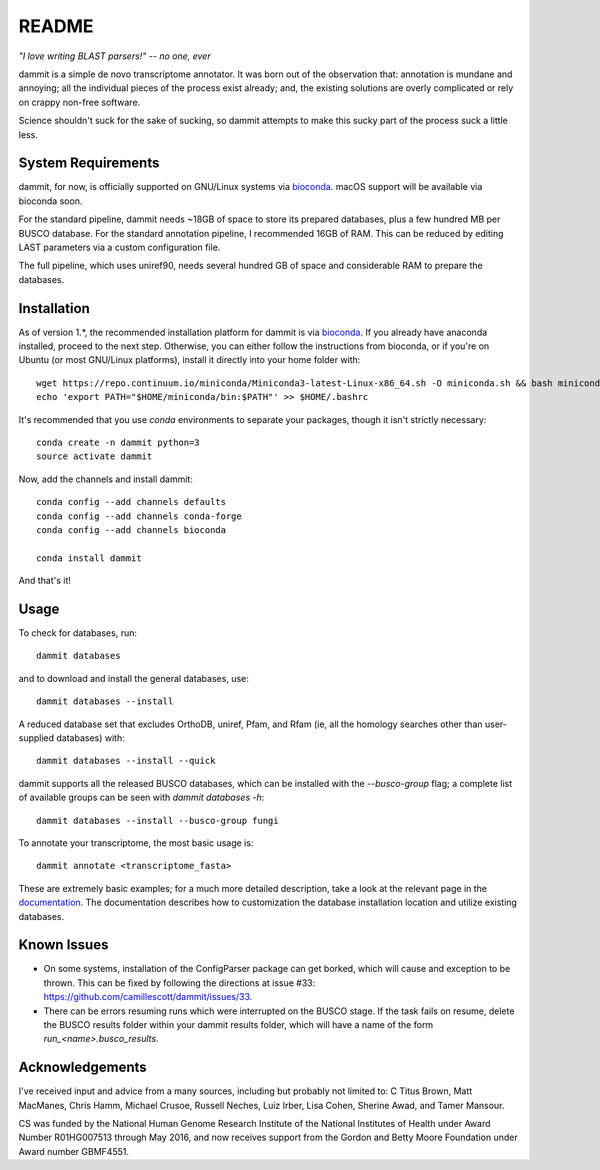 README
=======

.. image:: https://travis-ci.org/dib-lab/dammit.svg
    :target: https://travis-ci.org/dib-lab/dammit

.. image:: https://readthedocs.org/projects/dammit/badge/
    :target: http://dammit.readthedocs.io/en/latest
    :alt: Documentation Status

*"I love writing BLAST parsers!" -- no one, ever*

dammit is a simple de novo transcriptome annotator. It was born out of the
observation that: annotation is mundane and annoying; all the individual pieces
of the process exist already; and, the existing solutions are overly complicated 
or rely on crappy non-free software. 

Science shouldn't suck for the sake of sucking, so dammit attempts
to make this sucky part of the process suck a little less.

System Requirements
-------------------

dammit, for now, is officially supported on GNU/Linux systems via
`bioconda <https://bioconda.github.io/index.html>`__. macOS support will
be available via bioconda soon.

For the standard pipeline, dammit needs ~18GB of space to store its prepared
databases, plus a few hundred MB per BUSCO database. For the standard annotation
pipeline, I recommended 16GB of RAM. This can be reduced by editing LAST parameters
via a custom configuration file.

The full pipeline, which uses uniref90, needs several hundred GB of space
and considerable RAM to prepare the databases.


Installation
------------

As of version 1.\*, the recommended installation platform for dammit is via
`bioconda <https://bioconda.github.io/index.html>`__. If you already have anaconda
installed, proceed to the next step. Otherwise, you can either follow the
instructions from bioconda, or if you're on Ubuntu (or most GNU/Linux platforms),
install it directly into your home folder with::

    wget https://repo.continuum.io/miniconda/Miniconda3-latest-Linux-x86_64.sh -O miniconda.sh && bash miniconda.sh -b -p $HOME/miniconda
    echo 'export PATH="$HOME/miniconda/bin:$PATH"' >> $HOME/.bashrc

It's recommended that you use `conda` environments to separate your packages,
though it isn't strictly necessary::

    conda create -n dammit python=3
    source activate dammit

Now, add the channels and install dammit::

    conda config --add channels defaults
    conda config --add channels conda-forge
    conda config --add channels bioconda

    conda install dammit

And that's it!

Usage
-----

To check for databases, run::

    dammit databases

and to download and install the general databases, use::

    dammit databases --install

A reduced database set that excludes OrthoDB, uniref, Pfam, and Rfam 
(ie, all the homology searches other than user-supplied databases) with::

    dammit databases --install --quick

dammit supports all the released BUSCO databases, which can be installed with the
`--busco-group` flag; a complete list of available groups can be seen with
`dammit databases -h`::

    dammit databases --install --busco-group fungi

To annotate your transcriptome, the most basic usage is::

    dammit annotate <transcriptome_fasta>

These are extremely basic examples; for a much more detailed description, take a look at the
relevant page in the `documentation <http://www.camillescott.org/dammit/usage.html>`__. The
documentation describes how to customization the database installation location and utilize existing
databases.

Known Issues
------------

* On some systems, installation of the ConfigParser package can get borked, which will cause
  and exception to be thrown. This can be fixed by following the directions at issue #33: https://github.com/camillescott/dammit/issues/33.
* There can be errors resuming runs which were interrupted on the BUSCO stage. If the task fails on
  resume, delete the BUSCO results folder within your dammit results folder, which will have a name
  of the form `run_<name>.busco_results`.

Acknowledgements
----------------

I've received input and advice from a many sources, including but probably not limited to: C Titus
Brown, Matt MacManes, Chris Hamm, Michael Crusoe, Russell Neches, Luiz Irber, Lisa Cohen, Sherine
Awad, and Tamer Mansour.

CS was funded by the National Human Genome Research Institute of the National Institutes of Health
under Award Number R01HG007513 through May 2016, and now receives support from the Gordon and Betty
Moore Foundation under Award number GBMF4551.

